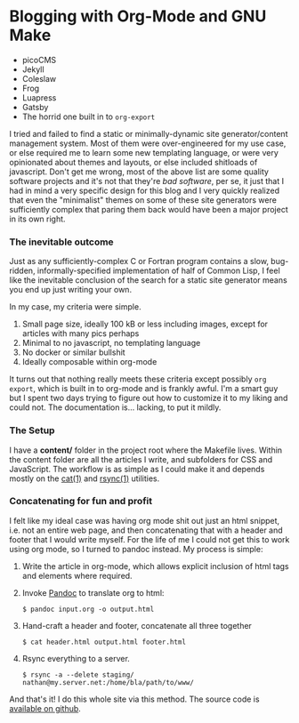* Blogging with Org-Mode and GNU Make

- picoCMS
- Jekyll
- Coleslaw
- Frog
- Luapress
- Gatsby
- The horrid one built in to ~org-export~


 I tried and failed to find a static or minimally-dynamic site generator/content management system.  Most of them were over-engineered for my use case, or else required me to learn some new templating language, or were very opinionated about themes and layouts, or else included shitloads of javascript.  Don't get me wrong,  most of the above list are some quality software projects and it's not that they're /bad software/, per se, it\s just that I had in mind a very specific design for this blog and I very quickly realized that even the "minimalist" themes on some of these site generators were sufficiently complex that paring them back would have been a major project in its own right.

*** The inevitable outcome
    Just as any sufficiently-complex C or Fortran program contains a slow, bug-ridden, informally-specified implementation of half of Common Lisp, I feel like the inevitable conclusion of the search for a static site generator means you end up just writing your own.

    In my case, my criteria were simple.

    1. Small page size, ideally 100 kB or less including images, except for articles with many pics perhaps
    2. Minimal to no javascript, no templating language
    3. No docker or similar bullshit
    4. Ideally composable within org-mode


    It turns out that nothing really meets these criteria except possibly ~org export~, which is built in to org-mode and is frankly awful.  I'm a smart guy but I spent two days trying to figure out how to customize it to my liking and could not.  The documentation is... lacking, to put it mildly.

*** The Setup
    I have a *content/* folder in the project root where the Makefile lives.  Within the content folder are all the articles I write, and subfolders for CSS and JavaScript.  The workflow is as simple as I could make it and depends mostly on the [[https://man7.org/linux/man-pages/man1/cat.1.html][cat(1)]] and [[https://linux.die.net/man/1/rsync][rsync(1)]] utilities.

*** Concatenating for fun and profit
    I felt like my ideal case was having org mode shit out just an html snippet, i.e. not an entire web page, and then concatenating that with a header and footer that I would write myself.  For the life of me I could not get this to work using org mode, so I turned to pandoc instead.  My process is simple:

    1. Write the article in org-mode, which allows explicit inclusion of html tags and elements where required.
    2. Invoke [[https://pandoc.org/][Pandoc]] to translate org to html:
       #+begin_src
$ pandoc input.org -o output.html
       #+end_src
    3. Hand-craft a header and footer, concatenate all three together
       #+begin_src
$ cat header.html output.html footer.html
       #+end_src
    4. Rsync everything to a server.
       #+begin_src
$ rsync -a --delete staging/ nathan@my.server.net:/home/bla/path/to/www/
       #+end_src


    And that's it!  I do this whole site via this method.  The source code is [[https://github.com/nathanvy/orgsite][available on github]].
